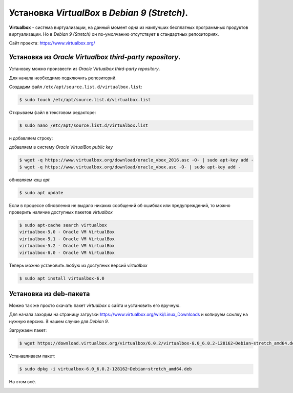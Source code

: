 Установка *VirtualBox* в *Debian 9 (Stretch)*.
==============================================

**Virtualbox** - система виртуализации, на данный момент одна из наилучших  бесплатных программных продуктов виртуализации. Но в *Debian 9 (Stretch)* он по-умолчанию отсутствует в стандартных репозиториях.

Сайт проекта: https://www.virtualbox.org/

Установка из *Oracle Virtualbox third-party repository*.
--------------------------------------------------------

Установку можно произвести из *Oracle Virtualbox third-party repository*.

Для начала необходимо подключить репозиторий.

Создадим файл ``/etc/apt/source.list.d/virtualbox.list``:

.. code-block:: console

  $ sudo touch /etc/apt/source.list.d/virtualbox.list

Открываем файл в текстовом редакторе:

.. code-block:: console

   $ sudo nano /etc/apt/source.list.d/virtualbox.list

и добавляем строку:

.. code-block:: bash
   :linenos:

   deb http://download.virtualbox.org/virtualbox/debian stretch contrib

добавляем в систему *Oracle VirtualBox public key*

.. code-block:: console

   $ wget -q https://www.virtualbox.org/download/oracle_vbox_2016.asc -O- | sudo apt-key add -
   $ wget -q https://www.virtualbox.org/download/oracle_vbox.asc -O- | sudo apt-key add -

обновляем кэш *apt*

.. code-block:: console

   $ sudo apt update

Если в процессе обновления не выдало никаких сообщений об ошибках или предупреждений, то можно проверить наличие доступных пакетов *virtualbox*

.. code-block:: console

   $ sudo apt-cache search virtualbox
   virtualbox-5.0 - Oracle VM VirtualBox
   virtualbox-5.1 - Oracle VM VirtualBox
   virtualbox-5.2 - Oracle VM VirtualBox
   virtualbox-6.0 - Oracle VM VirtualBox

Теперь можно установить любую из доступных версий *virtualbox*

.. code-block:: console

  $ sudo apt install virtualbox-6.0

Установка из deb-пакета
-----------------------

Можно так же просто скачать пакет *virtualbox* с сайта и установить его вручную.

Для начала заходим на страницу загрузки https://www.virtualbox.org/wiki/Linux_Downloads и копируем ссылку на нужную версию. В нашем случае для *Debian 9*.

Загружаем пакет:

.. code-block:: console

   $ wget https://download.virtualbox.org/virtualbox/6.0.2/virtualbox-6.0_6.0.2-128162~Debian~stretch_amd64.deb

Устанавливаем пакет:

.. code-block:: console

   $ sudo dpkg -i virtualbox-6.0_6.0.2-128162~Debian~stretch_amd64.deb

На этом всё.

.. image:: https://readthedocs.org/projects/mylittlewiki/badge/?version=latest
   :target: https://mylittlewiki.readthedocs.io/ru/latest/?badge=latest
   :alt: Documentation Status
